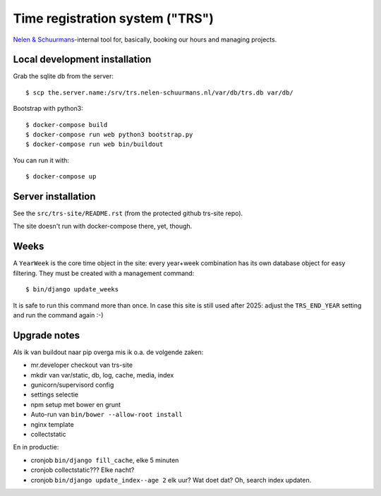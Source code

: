 Time registration system ("TRS")
==========================================


.. image:: https://travis-ci.org/nens/trs.png?branch=master
   :target: https://travis-ci.org/nens/trs

.. image:: https://coveralls.io/repos/nens/trs/badge.png?branch=master
  :target: https://coveralls.io/r/nens/trs?branch=master


`Nelen & Schuurmans <http://www.nelen-schuurmans.nl>`_-internal tool for,
basically, booking our hours and managing projects.


Local development installation
------------------------------

Grab the sqlite db from the server::

  $ scp the.server.name:/srv/trs.nelen-schuurmans.nl/var/db/trs.db var/db/

Bootstrap with python3::

  $ docker-compose build
  $ docker-compose run web python3 bootstrap.py
  $ docker-compose run web bin/buildout

You can run it with::

  $ docker-compose up


Server installation
-------------------

See the ``src/trs-site/README.rst`` (from the protected github trs-site repo).

The site doesn't run with docker-compose there, yet, though.


Weeks
-----

A ``YearWeek`` is the core time object in the site: every year+week
combination has its own database object for easy filtering. They must be
created with a management command::

    $ bin/django update_weeks

It is safe to run this command more than once. In case this site is still used
after 2025: adjust the ``TRS_END_YEAR`` setting and run the command again :-)


Upgrade notes
-------------

Als ik van buildout naar pip overga mis ik o.a. de volgende zaken:

- mr.developer checkout van trs-site

- mkdir van var/static, db, log, cache, media, index

- gunicorn/supervisord config

- settings selectie

- npm setup met bower en grunt

- Auto-run van ``bin/bower --allow-root install``

- nginx template

- collectstatic

En in productie:

- cronjob ``bin/django fill_cache``, elke 5 minuten

- cronjob collectstatic??? Elke nacht?

- cronjob ``bin/django update_index--age 2`` elk uur? Wat doet dat? Oh, search
  index updaten.
